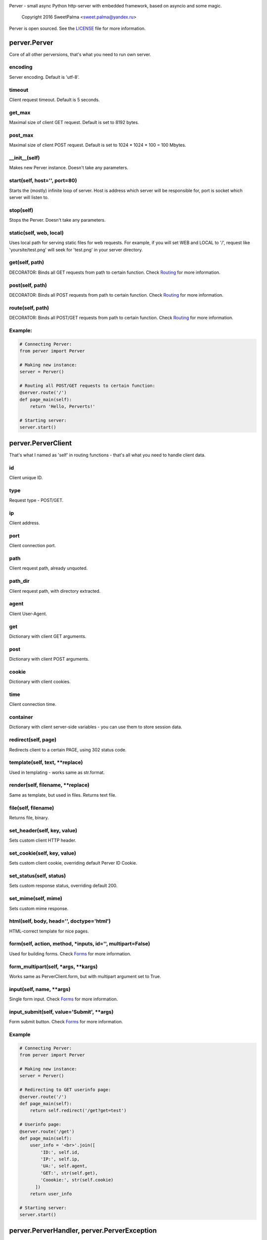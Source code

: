 .. image:: https://raw.githubusercontent.com/SweetPalma/Perver/master/logo.png
  :target: https://github.com/SweetPalma/Perver
  :alt: Perver Logo
  :align: right
Perver - small async Python http-server with embedded framework, based on asyncio and some magic.

    Copyright 2016 SweetPalma <sweet.palma@yandex.ru>

Perver is open sourced. See the `LICENSE <https://raw.githubusercontent.com/SweetPalma/Perver/master/LICENSE>`_ file for more information.

=============
perver.Perver
=============
Core of all other perversions, that's what you need to run own server.

encoding
--------
Server encoding. Default is 'utf-8'.

timeout
-------
Client request timeout. Default is 5 seconds.

get_max
-------
Maximal size of client GET request. Default is set to 8192 bytes.

post_max
--------
Maximal size of client POST request. Default is set to 1024 * 1024 * 100 = 100 Mbytes.

__init__(self)
--------------
Makes new Perver instance. Doesn't take any parameters.

start(self, host='', port=80)
-----------------------------
Starts the (mostly) infinite loop of server. Host is address which server will be responsible for, port is socket which server will listen to.

stop(self)
----------
Stops the Perver. Doesn't take any parameters.

static(self, web, local)
------------------------
Uses local path for serving static files for web requests. For example, if you will set WEB and LOCAL to '/', request like 'yoursite/test.png' will seek for 'test.png' in your server directory.

get(self, path)
---------------
DECORATOR: Binds all GET requests from path to certain function. Check `Routing <https://github.com/SweetPalma/Perver/blob/master/REFERENCE.rst#routing>`_ for more information.

post(self, path)
----------------
DECORATOR: Binds all POST requests from path to certain function. Check `Routing <https://github.com/SweetPalma/Perver/blob/master/REFERENCE.rst#routing>`_ for more information.

route(self, path)
-----------------
DECORATOR: Binds all POST/GET requests from path to certain function. Check `Routing <https://github.com/SweetPalma/Perver/blob/master/REFERENCE.rst#routing>`_ for more information.

Example:
--------
.. code-block:: python

  # Connecting Perver:
  from perver import Perver
  
  # Making new instance:
  server = Perver()

  # Routing all POST/GET requests to certain function:
  @server.route('/')
  def page_main(self):
      return 'Hello, Perverts!'
  
  # Starting server:
  server.start()
  
===================
perver.PerverClient
===================
That's what I named as 'self' in routing functions - that's all what you need to handle client data.

id
--
Client unique ID.

type
----
Request type - POST/GET.

ip
--
Client address.

port
----
Client connection port.

path
----
Client request path, already unquoted.

path_dir
--------
Client request path, with directory extracted.

agent
-----
Client User-Agent.

get
---
Dictionary with client GET arguments.

post
----
Dictionary with client POST arguments.

cookie
------
Dictionary with client cookies.

time
----
Client connection time.

container
---------
Dictionary with client server-side variables - you can use them to store session data.

redirect(self, page)
--------------------
Redirects client to a certain PAGE, using 302 status code.

template(self, text, **replace)
-------------------------------
Used in templating - works same as str.format.

render(self, filename, **replace)
---------------------------------
Same as template, but used in files. Returns text file.

file(self, filename)
--------------------
Returns file, binary.

set_header(self, key, value)
----------------------------
Sets custom client HTTP header.

set_cookie(self, key, value)
----------------------------
Sets custom client cookie, overriding default Perver ID Cookie.

set_status(self, status)
------------------------
Sets custom response status, overriding default 200.

set_mime(self, mime)
------------------------
Sets custom mime response.

html(self, body, head='', doctype='html')
-----------------------------------------
HTML-correct template for nice pages.

form(self, action, method, *inputs, id='', multipart=False)
-----------------------------------------------------------
Used for building forms. Check `Forms <https://github.com/SweetPalma/Perver/blob/master/REFERENCE.rst#forms>`_ for more information.

form_multipart(self, *args, **kargs)
------------------------------------
Works same as PerverClient.form, but with multipart argument set to True.

input(self, name, **args)
-------------------------
Single form input. Check `Forms <https://github.com/SweetPalma/Perver/blob/master/REFERENCE.rst#forms>`_ for more information.

input_submit(self, value='Submit', **args)
------------------------------------------
Form submit button. Check `Forms <https://github.com/SweetPalma/Perver/blob/master/REFERENCE.rst#forms>`_ for more information.

Example
-------
.. code-block:: python

  # Connecting Perver:
  from perver import Perver
  
  # Making new instance:
  server = Perver()

  # Redirecting to GET userinfo page:
  @server.route('/')
  def page_main(self):
      return self.redirect('/get?get=test')
	
  # Userinfo page:
  @server.route('/get')
  def page_main(self):
      user_info = '<br>'.join([
          'ID:', self.id,
          'IP:', self.ip,
          'UA:', self.agent,
          'GET:', str(self.get),
          'Coookie:', str(self.cookie)
	])
      return user_info
  
  # Starting server:
  server.start()
  
============================================
perver.PerverHandler, perver.PerverException
============================================
You don't really need to use this two. That's internal classes that is used only for handling low-level HTTP data and internal exceptioning.
  
=======
Routing
=======
It's easy to describe this, using only one example:

Example
-------
.. code-block:: python

  # Connecting Perver:
  from perver import Perver
  
  # Making new instance:
  server = Perver()

  # Every root request will go here.
  @server.route('/')
  def page_main(self):
      return 'Hello, Anon!'
	
  # Requests like '/goofried', '/hello_world', '/_' will go here:
  @server.route('/{name}')
  def page_main(self, name):
      return self.template('Hello, {name}!', name=name)

  # Requests like '/Sweet/Palma', '/_/_' will go here:
  @server.route('/{name}/{surname}')
  def page_main(self, name, surname):
      return self.template('Hello, {name} {surname}!', name=name, surname=surname)
	
  # Requests like '/bye/world', '/sell/world' will go here:
  @server.route('/{what}/world')
  def page_main(self, what):
      return self.template('{what}, World!', what=what)
	
  # Starting server:
  server.start()
  
  
=====
Forms
=====
Python-ish way to build forms. `Read more about HTML forms here <http://www.w3schools.com/html/html_forms.asp>`_. By using form_input you just build HTML form using Python dictionary, all input tags are `still as in HTML <http://www.w3schools.com/tags/tag_input.asp>`_. Take a look at example:

Example #1
----------
Processing POST data:

.. code-block:: python

  # Connecting Perver:
  from perver import Perver
  
  # Making new instance:
  server = Perver()

  # Displaying form:
  @server.get('/')
  def show_form(self):
      return self.html(
          self.form('/', 'post',
              self.input('login', placeholder='Login'),
              self.input('password', type='password'),
              self.input_submit()
          ))
	
  # Displaying user-data:
  @server.post('/')
  def show_data(self):
      return self.html(
          '<br>'.join([
              '<b>Login:</b>', self.post['login'],
              '<b>Password:</b>', self.post['password']
          ]))
	
  # Starting server:
  server.start()
  
Example #2
----------
Uploading file to server directory.
WARNING: Perver is not intended to work with big files. That's a small framework for small projects that work with small files. Avoid using it for uploading files bigger than 100Mb.

.. code-block:: python

  # Connecting Perver:
  from perver import Perver

  # Making new instance:
  server = Perver()

  # Displaying form:
  @server.get('/')
  def file_form(self):
      status = 'status' in self.get and self.get['status'] or ''
      return self.html(
          status + ' ' + self.form_multipart('/', 'post',
              self.input('file', type='file'),
              self.input_submit()
          )
      )
	
  # Uploading file:
  @server.post('/')
  def file_upload(self):
      if 'file' in self.post:
          file_post = self.post['file']
          with open(file_post['filename'], 'wb') as file:
              file.write(file_post['file'])
              file.close()
          return self.redirect('/?status=Success.')
      else:
          return self.redirect('/?status=Fail.')

  # Starting server:
  server.start()
  
================
Complex Examples
================

Interactive chat using AJAX and jQuery
--------------------------------------
Chat that updates using AJAX after receiving new messages.

.. code-block:: python

  # Connecting Perver:
  from perver import Perver

  # Importing JSON, used for AJAX posts:
  from json import dumps as json_dump

  # Making new instance:
  server = Perver()

  # Messages:
  messages = []
  # Notice: They will not be saved after shutting down the server.

  # JQuery, used for AJAX requests:
  jquery_url = '<script src="https://ajax.googleapis.com/ajax/libs/jquery/3.1.0/jquery.min.js"></script>'

  # Updating AJAX script using JQuery:
  script = '''
  <script>
      update_time = 2000;
      function update_messages() {
          $.ajax({
              type: 'GET',
              url: '/messages',
              success: function(data) {
                  html_msg = "";
                  msg = $.parseJSON(data);
                  for (var i = 0; i < msg.length; i++) {
                      single_msg = ['<b>', msg[i][0], ' - ', msg[i][1], '</b>: ', msg[i][2], '<br>'];
                      html_msg = html_msg.concat(single_msg.join(''));
                  }
                  $('#messages').html(html_msg);
              },
              complete: function(data) {
                  setTimeout(update_messages, update_time);
              }
          });
      }
      setTimeout(update_messages, update_time);
  </script>
  '''
  
  # Displaying form:
  @server.get('/')
  def show_messages(self):
  
      # Composing messages list into string with <br> separators:
      html_messages = '<br>'.join(['<b>%s - %s</b>:%s' % info for info in messages])
      html_messages = '<div id="messages">%s</div>' % html_messages
	
      # Building HTML:
      return self.html(
          head = '\r\n'.join(['<title>Perverted Chat!</title>', jquery_url, script]),
          body = '\r\n'.join([self.form('/', 'post',
              self.input('message', placeholder='Your message'),
              self.input_submit('Send message!')
          ), html_messages])
      )
      
  # Retrieving messages list, used in ajax:
  @server.get('/messages')
  def get_messages(self):
      return json_dump(messages)
      
  # Processing form:
  @server.post('/')
  def post_message(self):
      if 'message' in self.post and len(self.post['message']) > 0:
          messages.append((self.time, self.id, self.post['message']))
      return self.redirect('/')
      
  # Starting server:
  server.start()